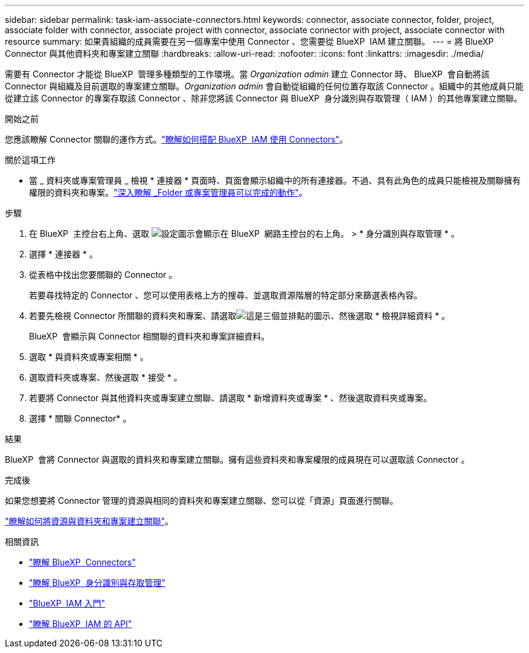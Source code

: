 ---
sidebar: sidebar 
permalink: task-iam-associate-connectors.html 
keywords: connector, associate connector, folder, project, associate folder with connector, associate project with connector, associate connector with project, associate connector with resource 
summary: 如果貴組織的成員需要在另一個專案中使用 Connector 、您需要從 BlueXP  IAM 建立關聯。 
---
= 將 BlueXP  Connector 與其他資料夾和專案建立關聯
:hardbreaks:
:allow-uri-read: 
:nofooter: 
:icons: font
:linkattrs: 
:imagesdir: ./media/


[role="lead"]
需要有 Connector 才能從 BlueXP  管理多種類型的工作環境。當 _Organization admin_ 建立 Connector 時、 BlueXP  會自動將該 Connector 與組織及目前選取的專案建立關聯。_Organization admin_ 會自動從組織的任何位置存取該 Connector 。組織中的其他成員只能從建立該 Connector 的專案存取該 Connector 、除非您將該 Connector 與 BlueXP  身分識別與存取管理（ IAM ）的其他專案建立關聯。

.開始之前
您應該瞭解 Connector 關聯的運作方式。link:concept-identity-and-access-management.html#associate-connectors["瞭解如何搭配 BlueXP  IAM 使用 Connectors"]。

.關於這項工作
* 當 _ 資料夾或專案管理員 _ 檢視 * 連接器 * 頁面時、頁面會顯示組織中的所有連接器。不過、具有此角色的成員只能檢視及關聯擁有權限的資料夾和專案。link:reference-iam-predefined-roles.html["深入瞭解 _Folder 或專案管理員可以完成的動作"]。


.步驟
. 在 BlueXP  主控台右上角、選取 image:icon-settings-option.png["設定圖示會顯示在 BlueXP  網路主控台的右上角。"] > * 身分識別與存取管理 * 。
. 選擇 * 連接器 * 。
. 從表格中找出您要關聯的 Connector 。
+
若要尋找特定的 Connector 、您可以使用表格上方的搜尋、並選取資源階層的特定部分來篩選表格內容。

. 若要先檢視 Connector 所關聯的資料夾和專案、請選取image:icon-action.png["這是三個並排點的圖示"]、然後選取 * 檢視詳細資料 * 。
+
BlueXP  會顯示與 Connector 相關聯的資料夾和專案詳細資料。

. 選取 * 與資料夾或專案相關 * 。
. 選取資料夾或專案、然後選取 * 接受 * 。
. 若要將 Connector 與其他資料夾或專案建立關聯、請選取 * 新增資料夾或專案 * 、然後選取資料夾或專案。
. 選擇 * 關聯 Connector* 。


.結果
BlueXP  會將 Connector 與選取的資料夾和專案建立關聯。擁有這些資料夾和專案權限的成員現在可以選取該 Connector 。

.完成後
如果您想要將 Connector 管理的資源與相同的資料夾和專案建立關聯、您可以從「資源」頁面進行關聯。

link:task-iam-manage-resources.html#associate-resource["瞭解如何將資源與資料夾和專案建立關聯"]。

.相關資訊
* link:concept-connectors.html["瞭解 BlueXP  Connectors"]
* link:concept-identity-and-access-management.html["瞭解 BlueXP  身分識別與存取管理"]
* link:task-iam-get-started.html["BlueXP  IAM 入門"]
* https://docs.netapp.com/us-en/bluexp-automation/tenancyv4/overview.html["瞭解 BlueXP  IAM 的 API"^]

